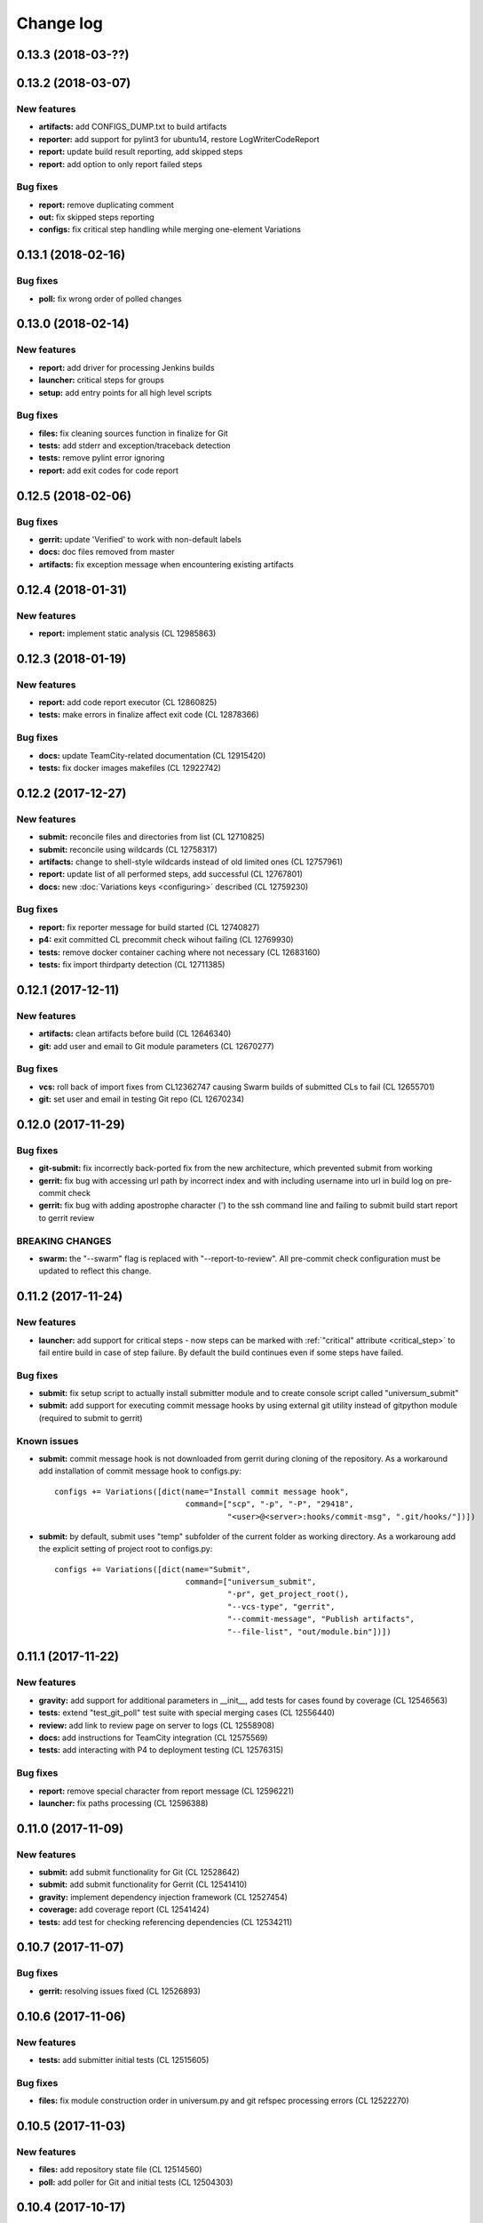 Change log
==========

0.13.3 (2018-03-??)
-------------------


0.13.2 (2018-03-07)
-------------------

New features
~~~~~~~~~~~~

* **artifacts:** add CONFIGS_DUMP.txt to build artifacts
* **reporter:** add support for pylint3 for ubuntu14, restore LogWriterCodeReport
* **report:** update build result reporting, add skipped steps
* **report:** add option to only report failed steps

Bug fixes
~~~~~~~~~

* **report:** remove duplicating comment
* **out:** fix skipped steps reporting
* **configs:** fix critical step handling while merging one-element Variations


0.13.1 (2018-02-16)
-------------------

Bug fixes
~~~~~~~~~

* **poll:** fix wrong order of polled changes


0.13.0 (2018-02-14)
-------------------

New features
~~~~~~~~~~~~

* **report:** add driver for processing Jenkins builds
* **launcher:** critical steps for groups
* **setup:** add entry points for all high level scripts

Bug fixes
~~~~~~~~~

* **files:** fix cleaning sources function in finalize for Git
* **tests:** add stderr and exception/traceback detection
* **tests:** remove pylint error ignoring
* **report:** add exit codes for code report


0.12.5 (2018-02-06)
-------------------

Bug fixes
~~~~~~~~~

* **gerrit:** update 'Verified' to work with non-default labels
* **docs:** doc files removed from master
* **artifacts:** fix exception message when encountering existing artifacts


0.12.4 (2018-01-31)
-------------------

New features
~~~~~~~~~~~~

* **report:** implement static analysis (CL 12985863)


0.12.3 (2018-01-19)
-------------------

New features
~~~~~~~~~~~~

* **report:** add code report executor (CL 12860825)
* **tests:** make errors in finalize affect exit code (CL 12878366)

Bug fixes
~~~~~~~~~

* **docs:** update TeamCity-related documentation (CL 12915420)
* **tests:** fix docker images makefiles (CL 12922742)


0.12.2 (2017-12-27)
-------------------

New features
~~~~~~~~~~~~

* **submit:** reconcile files and directories from list (CL 12710825)
* **submit:** reconcile using wildcards (CL 12758317)
* **artifacts:** change to shell-style wildcards instead of old limited ones (CL 12757961)
* **report:** update list of all performed steps, add successful (CL 12767801)
* **docs:** new :doc:`Variations keys <configuring>` described (CL 12759230)

Bug fixes
~~~~~~~~~

* **report:** fix reporter message for build started (CL 12740827)
* **p4:** exit committed CL precommit check wihout failing (CL 12769930)
* **tests:** remove docker container caching where not necessary (CL 12683160)
* **tests:** fix import thirdparty detection (CL 12711385)


0.12.1 (2017-12-11)
-------------------

New features
~~~~~~~~~~~~

* **artifacts:** clean artifacts before build (CL 12646340)
* **git:** add user and email to Git module parameters (CL 12670277)

Bug fixes
~~~~~~~~~

* **vcs:** roll back of import fixes from CL12362747 causing Swarm builds of submitted CLs to fail (CL 12655701)
* **git:** set user and email in testing Git repo (CL 12670234)


0.12.0 (2017-11-29)
-------------------

Bug fixes
~~~~~~~~~

* **git-submit:** fix incorrectly back-ported fix from the new architecture,
  which prevented submit from working
* **gerrit:** fix bug with accessing url path by incorrect index and with including username
  into url in build log on pre-commit check
* **gerrit:** fix bug with adding apostrophe character (') to the ssh command line
  and failing to submit build start report to gerrit review

BREAKING CHANGES
~~~~~~~~~~~~~~~~

* **swarm:** the "--swarm" flag is replaced with "--report-to-review".
  All pre-commit check configuration must be updated to reflect this change.


0.11.2 (2017-11-24)
-------------------

New features
~~~~~~~~~~~~

* **launcher:** add support for critical steps - now steps can be marked with
  :ref:`"critical" attribute <critical_step>` to fail entire build in case of step failure.
  By default the build continues even if some steps have failed.

Bug fixes
~~~~~~~~~

* **submit:** fix setup script to actually install submitter module
  and to create console script called "universum_submit"
* **submit:** add support for executing commit message hooks by using external git utility
  instead of gitpython module (required to submit to gerrit)

Known issues
~~~~~~~~~~~~

* **submit:** commit message hook is not downloaded from gerrit during cloning of the repository.
  As a workaround add installation of commit message hook to configs.py::

    configs += Variations([dict(name="Install commit message hook",
                                command=["scp", "-p", "-P", "29418",
                                         "<user>@<server>:hooks/commit-msg", ".git/hooks/"])])

* **submit:** by default, submit uses "temp" subfolder of the current folder as working directory.
  As a workaroung add the explicit setting of project root to configs.py::

    configs += Variations([dict(name="Submit",
                                command=["universum_submit",
                                         "-pr", get_project_root(),
                                         "--vcs-type", "gerrit",
                                         "--commit-message", "Publish artifacts",
                                         "--file-list", "out/module.bin"])])


0.11.1 (2017-11-22)
-------------------

New features
~~~~~~~~~~~~

* **gravity:** add support for additional parameters in __init__, add tests for cases found by coverage (CL 12546563)
* **tests:** extend "test_git_poll" test suite with special merging cases (CL 12556440)
* **review:** add link to review page on server to logs (CL 12558908)
* **docs:** add instructions for TeamCity integration (CL 12575569)
* **tests:** add interacting with P4 to deployment testing (CL 12576315)

Bug fixes
~~~~~~~~~

* **report:** remove special character from report message (CL 12596221)
* **launcher:** fix paths processing (CL 12596388)


0.11.0 (2017-11-09)
-------------------

New features
~~~~~~~~~~~~

* **submit:** add submit functionality for Git (CL 12528642)
* **submit:** add submit functionality for Gerrit (CL 12541410)
* **gravity:** implement dependency injection framework (CL 12527454)
* **coverage:** add coverage report (CL 12541424)
* **tests:** add test for checking referencing dependencies (CL 12534211)


0.10.7 (2017-11-07)
-------------------

Bug fixes
~~~~~~~~~

* **gerrit:** resolving issues fixed (CL 12526893)


0.10.6 (2017-11-06)
-------------------

New features
~~~~~~~~~~~~

* **tests:** add submitter initial tests (CL 12515605)

Bug fixes
~~~~~~~~~

* **files:** fix module construction order in universum.py and git refspec processing errors (CL 12522270)


0.10.5 (2017-11-03)
-------------------

New features
~~~~~~~~~~~~

* **files:** add repository state file (CL 12514560)
* **poll:** add poller for Git and initial tests (CL 12504303)


0.10.4 (2017-10-17)
-------------------

New features
~~~~~~~~~~~~

* **submit:** add an external script for submitting to repository (CL 12411929)

Bug fixes
~~~~~~~~~

* **p4:** do not reuse existing p4 clients (CL 12403469)


0.10.3 (2017-10-17)
-------------------

Bug fixes
~~~~~~~~~

* **git:** typo fix (CL 12434522)


0.10.2 (2017-10-10)
-------------------

New features
~~~~~~~~~~~~

* **git:** add 'git checkout' functionality (CL 12375234)
* **git:** add 'git cherry-pick' and 'refspec' functionality (CL 12382598)
* **gerrit:** add Gerrit support (CL 12385073)
* **configuration_support:** add quotes and warning if space is detected within parameter in 'command' item (CL 12389569)

Bug fixes
~~~~~~~~~

* **tests:** make unused vcs module import non-obligatory (CL 12362747)


0.10.1 (2017-09-22)
-------------------

New features
~~~~~~~~~~~~

* **git:** add initial Git support; change --no-sync into switch of --vcs-type (CL 12338109)


Bug fixes
~~~~~~~~~

* **p4:** fix 'Librarian checkout' exceptions (CL 12337453)


0.10.0 (2017-09-13)
-------------------

New features
~~~~~~~~~~~~

* **p4:** add --p4-force-clean instead of --p4-no-clean option: P4 client is now not deleted by default (CL 12193452)


Bug fixes
~~~~~~~~~

* **Project 'Universe' renamed into 'Universum' to avoid name duplication** (CL 12192761)
* **reporter:** TeamCity-related parameters are no longer mandatory (CL 12270835)


0.9.1 (2017-08-25)
------------------

New features
~~~~~~~~~~~~

* **launcher:** add support for :ref:`custom environment variables values <filtering>` (CL 12167472)


0.9.0 (2017-08-22)
------------------

New features
~~~~~~~~~~~~

* **Project 'Universe' transformed into a Python module, installable with pip** (CL 12090448)


Bug fixes
~~~~~~~~~

* **documentation:** update documentation on module arguments (CL 12068956)


0.8.1 (2017-08-03)
------------------

New features
~~~~~~~~~~~~

* **configs:** remove unnecessary nesting of configurations (CL 12008410)


Bug fixes
~~~~~~~~~

* **launcher:** append sys.path with config_path to import any subsidiary modules (CL 12001247)
* **report:** fix non-existing report_artifacts processing - ignore non-existing directories (CL 11998180)
* **launcher:** fix empty variable names - ' & name' is now processed correctly (CL 11990844)


0.8.0 (2017-07-26)
------------------

New features
~~~~~~~~~~~~

* **CI Framework renamed into project 'Universe'** (CL 11960797)

* **documentation:** add :doc:`description <args>` of main script command-line parameters (CL 11958432)

Bug fixes
~~~~~~~~~

* **documentation:** fix table content width, remove unnecessary scroll bars (CL 11940638)


0.7.0 (2017-07-21)
------------------

New features
~~~~~~~~~~~~

* **documentation:** add :doc:`system prerequisites page <prerequisites>` to user manual (CL 11871571)
* **documentation:** add documentation for :mod:`_universum.configuration_support` module (CL 11883751)
* **launcher:** add support for more than one environment variable to
  :ref:`filter configurations <filtering>` (CL 11918355)

Bug fixes
~~~~~~~~~

* **launcher:** fix :ref:`configuration filtering <filtering>`: filter artifacts
  as well as configurations (CL 11884517)
* **output:** use TeamCity built-in methods of stderr reporting for correct in-block
  error highlighting (CL 11906945)


0.6.3 (2017-07-13)
------------------

Bug fixes
~~~~~~~~~

* **documentation:** fix product name and version display in documentation (CL 11861929)


0.6.2 (2017-07-11)
------------------

New features
~~~~~~~~~~~~

* **report:** add :ref:`direct links to build artifacts <report_artifacts>` into
  Reporter comments (CL 11840530)


0.6.1 (2017-07-05)
------------------

New features
~~~~~~~~~~~~

* **files:** add :ref:`working directory <get_project_root>` reference to logs (CL 11794980)

Bug fixes
~~~~~~~~~

* **p4:** bring back reverting in 'prepare repository' step and add more logs (CL 11795512)


0.6.0 (2017-07-05)
------------------

New features
~~~~~~~~~~~~

* **launcher:** add :ref:`configuration filtering <filtering>` (CL 11721556)
* **artifacts:** wildcard initial support (CL 11793140)


0.5.0 (2017-06-06)
------------------

New features
~~~~~~~~~~~~

* **tests:** add docker-based testing of p4poll (CL 11547138)

Bug fixes
~~~~~~~~~

* **tests:** split pytest calls to different targets to ensure all target execution (CL 11536269)
* **launcher:** change stderr printing to real-time instead of united report (CL 11546996)

Refactoring
~~~~~~~~~~~

* **reporter:** change of reporting console arguments because of new 'Reporter' module; report format tuning (CL 11535521)


0.4.1 (2017-05-30)
------------------

Bug fixes
~~~~~~~~~

* **artifacts:** fix artifacts reference before creation (CL 11525220)


0.4.0 (2017-05-30)
------------------

New features
~~~~~~~~~~~~

* **artifacts:** artifacts are now collected to a separate directory (CL 11516403)
* **main:** introduce version number (CL 11522987)


0.3.0 (2017-05-25)
------------------

New features
~~~~~~~~~~~~

* **tests:** add pylint check (CL 11429250)
* **tests:** add doctest collecting (CL 11473769)
* **swarm:** less default comments to Swarm, more optional (CL 11485014)

Bug fixes
~~~~~~~~~

* **test:** fix bug with stopping all test types once one type detects failure (CL 11428772)
* **swarm:** fix reporting to Swarm builds that did not execute actual build steps (CL 11451509)
* **launcher:** fix artifact collecting interruption (CL 11482810)
* **launcher:** fix extra dot directory in artifact archives (CL 11484785)


0.2.1 (2017-05-17)
------------------

Bug fixes
~~~~~~~~~

* **swarm:** Swarm double prefixes fixed (CL 11426957)


0.2.0 (2017-05-16)
------------------

New features
~~~~~~~~~~~~

* **p4:** switch to disposable workspaces (CL 11340806)
* **p4:** multiple VCS roots support (CL 11368679)
* **p4:** poll perforce server to trigger build by opening specified URL (CL 11406318)
* **tests:** add test stub (CL 11303440)
* **tests:** switch to py.test (CL 11414047)

Bug fixes
~~~~~~~~~

* **p4:** Perforce arguments processing fixes (CL 11340552)
* **p4:** moved argument lists preparing back to p4; list sorting bug fix (CL 11368997)
* **p4:** add client name changing (CL 11403095)
* **tests:** configs.py fix (CL 11303478)
* **tests:** add missing thirdparty dependency - module 'py' (CL 11414169)

Refactoring
~~~~~~~~~~~

* **p4:** put parsed options into dynamically created hierarchy (CL 11376372)
* **p4:** return P4WORKSPACE as P4CLIENT; SYNC_CHANGELIST fix (CL 11392504)


0.1.1 (2017-04-26)
------------------

Bug fixes
~~~~~~~~~

* **output:** add warning display (CL 11291629)


0.1.0 (2017-04-26)
------------------

New features
~~~~~~~~~~~~

* **documentation:** add change log (CL 11288927)
* **launcher:** add asynchronous step execution (CL 11281279)
* **documentation:** update system configuring manual (CL 11281382)

Bug fixes
~~~~~~~~~

* **launcher:** change default 'command' launch directory back to project root (CL 11270477)

